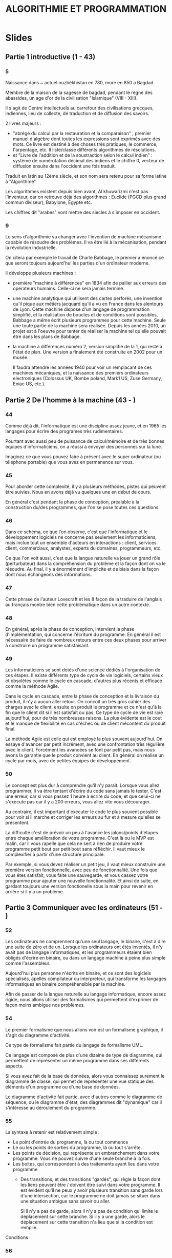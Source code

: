 #+TITLE: ALGORITHMIE ET PROGRAMMATION

* Slides
** Partie 1 introductive (1 - 43)

*** 5
Naissance dans ~ actuel ouzbékhistan en 780, more en 850 a Bagdad

Membre de la maison de la sagesse de bagdad, pendant le règne des abassides, un age d'or de la civilisation "Islamique" (VIII - XIII).

Il s'agit de Centre intellectuels au carrefour des civilisations grecques, indiennes, lieu de collecte, de traduction et de diffusion des savoirs.

2 livres majeurs :
- "abrégé du calcul par la restauration et la comparaison" , premier manuel d'algèbre dont toutes les expressions sont exprimés avec des mots. Ce livre est destiné à des choses très pratiques, le commerce, l'arpentage, etc. Il liste/classe différents algorithmes de résolutions.
- et "Livre de l'addition et de la soustraction selon le calcul indien" : système de numérotation décimal des indiens et le chiffre 0, vecteur de diffusion ensuite dans l'occident une fois traduit.  

Traduit en latin au 12ème siècle, et son nom sera retenu pour sa forme latine à "Algorithme"

Les algorithmes existent depuis bien avant, Al khuwarizmi n'est pas l'inventeur, car on retrouve déjà des algorithmes : Euclide (PGCD plus grand commun diviseur), Babylone, Egypte etc. 

Les chiffres dit "arabes" vont mettre des siecles à s'imposer en occident.

*** 9

Le sens d'algorithmie va changer avec l'invention de machine mécanisme capable de résoudre des problèmes.
Il va être lié à la mécanisation, pendant la révolution industrielle.

On citera par exemple le travail de Charle Babbage, le premier a énoncé ce que seront toujours aujourd'hui les parties d'un ordinateur moderne.

Il développe plusieurs machines :
- première "machine à différences" en 1834 afin de pallier aux erreurs des opérateurs humains. Celle-ci ne sera jamais terminé.
- une machine analytique qui utilisent des cartes perforés, une invention qu'il pique aux métiers jacquard qu'il a vu en France dans les alentours de Lyon. Cette machine dispose d'un langage de programmation simplifié, et la réalisation de boucles et de conditions sont possibles, Babbage a même écrit plusieurs programmes pour cette machine. Seule une toute partie de la machine sera réalisée. Depuis les années 2010, un projet est à l'oeuvre pour tenter de réaliser la machine tel qu'elle pouvait être dans les plans de Babbage.
- la machine à différences numéro 2, version simplifié de la 1, qui reste à l'état de plan. Une version a finalement été construite en 2002 pour un musée.

  Il faudra attendre les années 1940 pour voir un remplacant de ces machines mécaniques, et la naissance des premiers ordinateurs electroniques (Colossus UK, Bombe poland, Mark1 US, Zuse Germany, Eniac US, etc.).
  
 
  
** Partie 2 De l'homme à la machine (43 - )

*** 44

Comme déjà dit, l'informatique est une discipline assez jeune, et en 1965 les
langages pour écrire des programes très rudimentaires.

Pourtant avec aussi peu de puissance de calcul/mémoire et de très bonnes équipes
d'informaticiens, on a réussi à envoyer des personnes sur la lune.

Imaginez ce que vous pouvez faire à présent avec le super ordinateur (ou
téléphone portable) que vous avez en permanence sur vous.

*** 45

Pour aborder cette complexité, il y a plusieurs méthodes, pistes qui peuvent
être suivies. Nous en avons déjà vu quelques une en début de cours.

En général c'est pendant la phase de conception, préalable à la construction
du/des programmes, que l'on se pose toutes ces questions.

*** 46

Dans ce schéma, ce que l'on observe, c'est que l'informatique et le
développement logiciels ne concerne pas seulement les informaticiens,
mais inclue tout un ensemble d'acteurs en interactions : client, services
client, commerciaux, analystes, experts du domaines, programmeurs, etc.

Ce que l'on voit aussi, c'est que la langue naturelle va jouer un grand rôle (perturbateur)
dans la compréhension du problème et la façon dont on va le résoudre. Au final,
il y a énormément d'implicite et de biais dans la façon dont nous échangeons des
informations.

*** 47

Cette phrase de l'auteur Lovecraft et les 8 façon de la traduire de l'anglais au français
montre bien cette problématique dans un autre contexte.

*** 48

En général, après la phase de conception, intervient la phase d'implémentation,
qui concerne l'écriture du programme. En général il est nécessaire de faire de
nombreux retours entre ces deux phases pour arriver à construire un programme satisfaisant.

*** 49

Les informaticiens se sont dotés d'une science dédiés à l'organisation de ces
étapes. Il existe différents type de cycle de vie logiciels, certains vieux et
obsolètes comme le cycle en cascade, d'autres plus récents et efficace comme
la méthode Agile.

Dans le cycle en cascade, entre la phase de conception et la livraison du
produit, il n'y a aucun aller retour. On concoit un très gros cahier des
charges avec le client, ensuite on produit le programme et ce n'est qu'à la fin
que le client dit si il est satisfait ou pas. Ce type de cycle de vie est rare
aujourd'hui, pour de très nombreuses raisons. La plus évidente est le cout et le
manque de flexibilité en cas d'échec ou de client mécontent du produit final.

La méthode Agile est celle qui est employé la plus souvent aujourd'hui. On
essaye d'avancer par petit incrément, avec une confrontation très régulière avec
le client. Forcément les avancées se font par petit pas, mais nous avons la
garantie que le produit convient au client. En général on réalise un cycle par
mois, avec de petites équipes de développement.

*** 50

Le concept est plus dur à comprendre qu'il n'y parait.
Lorsque vous allez programmer, il va être tentant d'écrire du code sans jamais
le tester. C'est une erreur, car si vous passez 1 heure à écrire du code, et que
celui-ci ne s'execute pas car il y a 200 erreurs, vous allez vite vous
décourager.

Au contraire, il est important d'executer le code le plus souvent possible pour
voir si il marche et corriger les erreurs au fur et à mesure qu'elles se
présentent.

La difficulté c'est de prévoir un peu à l'avance les jalons/points d'étapes
entre chaque amélioration de votre programme. C'est là ou le MVP est malin,
car il vous rapelle que cela ne sert à rien de produire votre programme petit
bout par petit bout sans réfléchir. Il vaut mieux le complexifier à partir d'une
structure principale.

Par exemple, si vous devez réaliser un petit jeu, il vaut mieux construire une
première version fonctionnelle, avec peu de fonctionnalité. Une fois que vous
êtes satisfait, vous faite une sauvegarde, et vous cassez votre programme pour
ajouter une nouvelle fonctionnalité. Et ainsi de suite, en gardant toujours une
version fonctionelle sous la main pour revenir en arrière si il y a un problème.

** Partie 3 Communiquer avec les ordinateurs (51 - )

*** 52

Les ordinateurs ne comprennent qu'une seul langage, le binaire, c'est à dire une suite de
zéro et de un. Lorsque les ordinateurs ont étés inventés, il n'y avait pas de
langage informatiques, et les programmeurs étaient bien obligés d'écrire en
binaire, ou dans un langage machine à peine plus simple comme l'assembleur.

Aujourd'hui plus personne n'écrits en binaire, et ce sont des logiciels spécialisés, apellés
compilateur ou interpreteur, qui transforme les langages informatiques en
binaire compréhensible par la machine.

Afin de passer de la langue naturelle au langage informatique, encore assez rigide, nous allons
utiliser des formalismes qui permettent d'exprimer de façon moins ambigue nos problèmes.

*** 54

Le premier formalisme que nous allons voir est un formalisme graphique, il
s'agit du diagramme d'activité.

Ce type de formalisme fait partie du langage de formalisme UML.

Ce langage est composé de plus d'une dizaine de type de diagramme, qui
permettent de représenter un même programme dans ses différents aspects.

Si vous avez fait de la base de données, alors vous connaissez surement le
diagramme de classe, qui permet de représenter une vue statique des éléments
d'un programme ou d'une base de données.

Le diagramme d'activité fait partie, avec d'autres comme le diagramme de
séquence, ou le diagramme d'état, des diagrammes dit "dynamique" car il
s'intéresse au déroulement du programme.

*** 55

La syntaxe à retenir est relativement simple :

- Le point d'entrée du programme, là ou tout commence
- Le ou les points de sorties du programme, là ou tout s'arrête.
- Les points de décision, qui représente un embranchement dans votre programme.
  Vous ne pouvez suivre d'une seule branche à la fois.
- Les boites, qui correspondent à des traitements ayant lieu dans votre
  programme
  - Des transitions, et des transitions "gardés", qui règle la façon dont les
    liens peuvent être / doivent être suivi dans votre programme. Il est évident
    qu'il ne peux y avoir plusieurs transition sans garde lors d'une
    intersection, car le programme ne doit jamais se situer dans une situation
    ambigue sans savoir ou aller.

     Si il n'y a pas de garde, alors il n'y a pas de
    condition qui limite le déplacement sur cette branche.
    Si il y a une garde, alors le déplacement sur cette transition n'a lieu que si la condition est
    remplie.

Conditions

*** 56

BOucles

*** 57

Exemple de diagramme plus complexe






* Exercices
